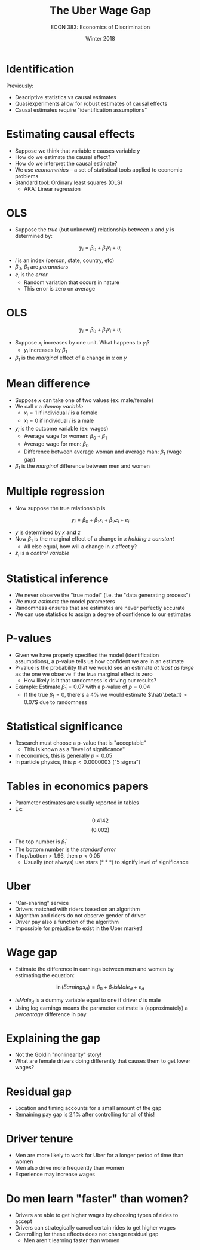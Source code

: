 #+OPTIONS: toc:nil num:nil 
#+REVEAL_TRANS: none

#+TITLE: The Uber Wage Gap
#+AUTHOR: ECON 383: Economics of Discrimination
#+DATE: Winter 2018

* Identification
Previously:
- Descriptive statistics vs causal estimates
- Quasiexperiments allow for robust estimates of causal effects
- Causal estimates require "identification assumptions"

* Estimating causal effects
- Suppose we think that variable $x$ causes variable $y$
- How do we estimate the causal effect?
- How do we interpret the causal estimate?
- We use /econometrics/ -- a set of statistical tools applied to economic problems
- Standard tool: Ordinary least squares (OLS) 
  - AKA: Linear regression

* OLS
- Suppose the /true/ (but unknown!) relationship between $x$ and $y$ is determined by:
$$y_i = \beta_0 + \beta_1 x_i + u_i$$
- $i$ is an index (person, state, country, etc)
- $\beta_0, ~\beta_1$ are /parameters/
- $e_i$ is the /error/
  - Random variation that occurs in nature
  - This error is zero on average

* OLS
$$y_i = \beta_0 + \beta_1 x_i + u_i$$
- Suppose $x_i$ increases by one unit. What happens to $y_i$?
  - $y_i$ increases by $\beta_1$
- $\beta_1$ is the /marginal/ effect of a change in $x$ on $y$

* Mean difference
- Suppose $x$ can take one of two values (ex: male/female)
- We call $x$ a /dummy variable/
  - $x_i = 1$ if individual $i$ is a female
  - $x_i = 0$ if individual $i$ is a male
- $y_i$ is the outcome variable (ex: wages)
  - Average wage for women: $\beta_0 + \beta_1$
  - Average wage for men: $\beta_0$
  - Difference between average woman and average man: $\beta_1$ (wage gap)
- $\beta_1$ is the /marginal/ difference between men and women

* Multiple regression
- Now suppose the true relationship is
$$y_i = \beta_0 + \beta_1 x_i + \beta_2 z_i + e_i$$
- $y$ is determined by $x$ *and* $z$ 
- Now $\beta_1$ is the marginal effect of a change in $x$ /holding $z$ constant/
  - All else equal, how will a change in $x$ affect $y$?
- $z_i$ is a /control variable/

* Statistical inference 
- We never observe the "true model" (i.e. the "data generating process")
- We must /estimate/ the model parameters 
- Randomness ensures that are estimates are never perfectly accurate
- We can use statistics to assign a degree of confidence to our estimates

* P-values
- Given we have properly specified the model (identification assumptions), a p-value tells us how confident we are in an estimate
- P-value is the probability that we would see an estimate /at least as large/ as the one we observe if the /true/ marginal effect is zero
  - How likely is it that randomness is driving our results?
- Example: Estimate $\hat{\beta}_1 = 0.07$ with a p-value of $p=0.04$
  - If the true $\beta_1 = 0$, there's a 4% we would estimate $\hat{\beta_1} > 0.07$ due to randomness

* Statistical significance
- Research must choose a p-value that is "acceptable"
  - This is known as a "level of significance"
- In economics, this is generally $p<0.05$
- In particle physics, this $p<0.0000003$ ("5 sigma")

* Tables in economics papers
- Parameter estimates are usually reported in tables
- Ex:
$$0.4142$$
$$(0.002)$$
- The top number is $\hat{\beta}_1$
- The bottom number is the /standard error/
- If top/bottom > 1.96, then $p<0.05$
  - Usually (not always) use stars ($***$) to signify level of significance

* Uber
- "Car-sharing" service
- Drivers matched with riders based on an algorithm 
- Algorithm and riders do not observe gender of driver
- Driver pay also a function of the algorithm 
- Impossible for prejudice to exist in the Uber market!

* Wage gap
- Estimate the difference in earnings between men and women by estimating the equation:
$$\ln(Earnings_d) = \beta_0 + \beta_1 isMale_d + e_d$$
- $isMale_d$ is a dummy variable equal to one if driver $d$ is male
- Using log earnings means the parameter estimate is (approximately) a /percentage/ difference in pay

* 
[[./img/uber_tab2.png]]

* Explaining the gap
- Not the Goldin "nonlinearity" story!
- What are female drivers doing differently that causes them to get lower wages?

* 
[[./img/uber_tab4.png]]

* 
[[./img/uber_tab5.png]]

* Residual gap
- Location and timing accounts for a small amount of the gap
- Remaining pay gap is 2.1% after controlling for all of this!

* Driver tenure
- Men are more likely to work for Uber for a longer period of time than women
- Men also drive more frequently than women
- Experience may increase wages

* 
[[./img/uber_fig4.png]]

* 
[[./img/uber_fig6.png]]

* Do men learn "faster" than women?
- Drivers are able to get higher wages by choosing types of rides to accept
- Drivers can strategically cancel certain rides to get higher wages
- Controlling for these effects does not change residual gap
  - Men aren't learning faster than women

* 
[[./img/uber_fig8.png]]
